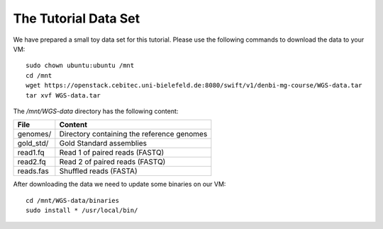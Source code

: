 The Tutorial Data Set
================================

We have prepared a small toy data set for this tutorial. Please use the
following commands to download the data to your VM::

  sudo chown ubuntu:ubuntu /mnt
  cd /mnt
  wget https://openstack.cebitec.uni-bielefeld.de:8080/swift/v1/denbi-mg-course/WGS-data.tar
  tar xvf WGS-data.tar

  
The `/mnt/WGS-data` directory has the following content:

+---------------+--------------------------------------------+
| File          | Content                                    |
+===============+============================================+
| genomes/      | Directory containing the reference genomes |
+---------------+--------------------------------------------+
| gold_std/     | Gold Standard assemblies                   |
+---------------+--------------------------------------------+
| read1.fq      | Read 1 of paired reads (FASTQ)             |
+---------------+--------------------------------------------+
| read2.fq      | Read 2 of paired reads (FASTQ)             |
+---------------+--------------------------------------------+
| reads.fas     | Shuffled reads (FASTA)                     |
+---------------+--------------------------------------------+


After downloading the data we need to update some binaries on our VM::

  cd /mnt/WGS-data/binaries
  sudo install * /usr/local/bin/
  
